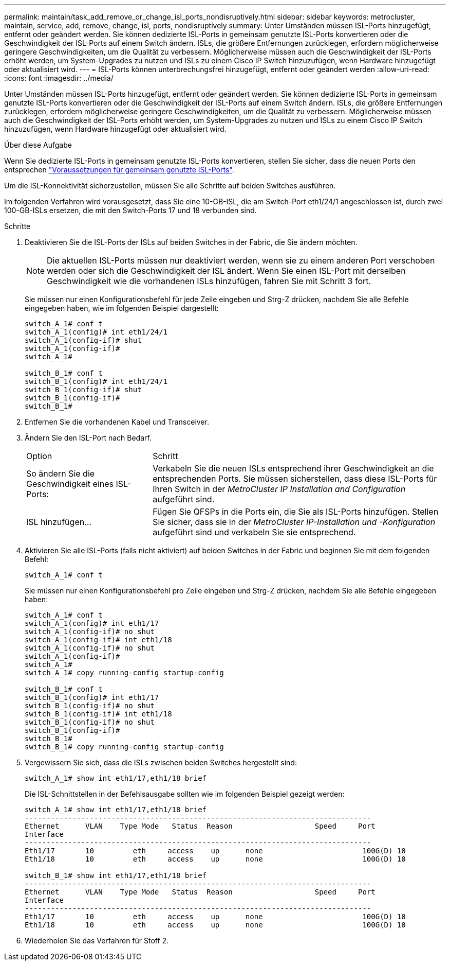 ---
permalink: maintain/task_add_remove_or_change_isl_ports_nondisruptively.html 
sidebar: sidebar 
keywords: metrocluster, maintain, service, add, remove, change, isl, ports, nondisruptively 
summary: Unter Umständen müssen ISL-Ports hinzugefügt, entfernt oder geändert werden. Sie können dedizierte ISL-Ports in gemeinsam genutzte ISL-Ports konvertieren oder die Geschwindigkeit der ISL-Ports auf einem Switch ändern. ISLs, die größere Entfernungen zurücklegen, erfordern möglicherweise geringere Geschwindigkeiten, um die Qualität zu verbessern. Möglicherweise müssen auch die Geschwindigkeit der ISL-Ports erhöht werden, um System-Upgrades zu nutzen und ISLs zu einem Cisco IP Switch hinzuzufügen, wenn Hardware hinzugefügt oder aktualisiert wird. 
---
= ISL-Ports können unterbrechungsfrei hinzugefügt, entfernt oder geändert werden
:allow-uri-read: 
:icons: font
:imagesdir: ../media/


[role="lead"]
Unter Umständen müssen ISL-Ports hinzugefügt, entfernt oder geändert werden. Sie können dedizierte ISL-Ports in gemeinsam genutzte ISL-Ports konvertieren oder die Geschwindigkeit der ISL-Ports auf einem Switch ändern. ISLs, die größere Entfernungen zurücklegen, erfordern möglicherweise geringere Geschwindigkeiten, um die Qualität zu verbessern. Möglicherweise müssen auch die Geschwindigkeit der ISL-Ports erhöht werden, um System-Upgrades zu nutzen und ISLs zu einem Cisco IP Switch hinzuzufügen, wenn Hardware hinzugefügt oder aktualisiert wird.

.Über diese Aufgabe
Wenn Sie dedizierte ISL-Ports in gemeinsam genutzte ISL-Ports konvertieren, stellen Sie sicher, dass die neuen Ports den entsprechen link:../install-ip/concept_considerations_layer_2.html["Voraussetzungen für gemeinsam genutzte ISL-Ports"].

Um die ISL-Konnektivität sicherzustellen, müssen Sie alle Schritte auf beiden Switches ausführen.

Im folgenden Verfahren wird vorausgesetzt, dass Sie eine 10-GB-ISL, die am Switch-Port eth1/24/1 angeschlossen ist, durch zwei 100-GB-ISLs ersetzen, die mit den Switch-Ports 17 und 18 verbunden sind.

.Schritte
. Deaktivieren Sie die ISL-Ports der ISLs auf beiden Switches in der Fabric, die Sie ändern möchten.
+
--

NOTE: Die aktuellen ISL-Ports müssen nur deaktiviert werden, wenn sie zu einem anderen Port verschoben werden oder sich die Geschwindigkeit der ISL ändert. Wenn Sie einen ISL-Port mit derselben Geschwindigkeit wie die vorhandenen ISLs hinzufügen, fahren Sie mit Schritt 3 fort.

--
+
Sie müssen nur einen Konfigurationsbefehl für jede Zeile eingeben und Strg-Z drücken, nachdem Sie alle Befehle eingegeben haben, wie im folgenden Beispiel dargestellt:

+
[listing]
----

switch_A_1# conf t
switch_A_1(config)# int eth1/24/1
switch_A_1(config-if)# shut
switch_A_1(config-if)#
switch_A_1#

switch_B_1# conf t
switch_B_1(config)# int eth1/24/1
switch_B_1(config-if)# shut
switch_B_1(config-if)#
switch_B_1#
----
. Entfernen Sie die vorhandenen Kabel und Transceiver.
. Ändern Sie den ISL-Port nach Bedarf.
+
[cols="30,70"]
|===


| Option | Schritt 


 a| 
So ändern Sie die Geschwindigkeit eines ISL-Ports:
 a| 
Verkabeln Sie die neuen ISLs entsprechend ihrer Geschwindigkeit an die entsprechenden Ports. Sie müssen sicherstellen, dass diese ISL-Ports für Ihren Switch in der _MetroCluster IP Installation and Configuration_ aufgeführt sind.



 a| 
ISL hinzufügen...
 a| 
Fügen Sie QFSPs in die Ports ein, die Sie als ISL-Ports hinzufügen. Stellen Sie sicher, dass sie in der _MetroCluster IP-Installation und -Konfiguration_ aufgeführt sind und verkabeln Sie sie entsprechend.

|===
. Aktivieren Sie alle ISL-Ports (falls nicht aktiviert) auf beiden Switches in der Fabric und beginnen Sie mit dem folgenden Befehl:
+
`switch_A_1# conf t`

+
Sie müssen nur einen Konfigurationsbefehl pro Zeile eingeben und Strg-Z drücken, nachdem Sie alle Befehle eingegeben haben:

+
[listing]
----
switch_A_1# conf t
switch_A_1(config)# int eth1/17
switch_A_1(config-if)# no shut
switch_A_1(config-if)# int eth1/18
switch_A_1(config-if)# no shut
switch_A_1(config-if)#
switch_A_1#
switch_A_1# copy running-config startup-config

switch_B_1# conf t
switch_B_1(config)# int eth1/17
switch_B_1(config-if)# no shut
switch_B_1(config-if)# int eth1/18
switch_B_1(config-if)# no shut
switch_B_1(config-if)#
switch_B_1#
switch_B_1# copy running-config startup-config
----
. Vergewissern Sie sich, dass die ISLs zwischen beiden Switches hergestellt sind:
+
`switch_A_1# show int eth1/17,eth1/18 brief`

+
Die ISL-Schnittstellen in der Befehlsausgabe sollten wie im folgenden Beispiel gezeigt werden:

+
[listing]
----
switch_A_1# show int eth1/17,eth1/18 brief
--------------------------------------------------------------------------------
Ethernet      VLAN    Type Mode   Status  Reason                   Speed     Port
Interface                                                                                                        Ch #
--------------------------------------------------------------------------------
Eth1/17       10         eth     access    up      none                       100G(D) 10
Eth1/18       10         eth     access    up      none                       100G(D) 10

switch_B_1# show int eth1/17,eth1/18 brief
--------------------------------------------------------------------------------
Ethernet      VLAN    Type Mode   Status  Reason                   Speed     Port
Interface                                                                                                        Ch #
--------------------------------------------------------------------------------
Eth1/17       10         eth     access    up      none                       100G(D) 10
Eth1/18       10         eth     access    up      none                       100G(D) 10
----
. Wiederholen Sie das Verfahren für Stoff 2.

